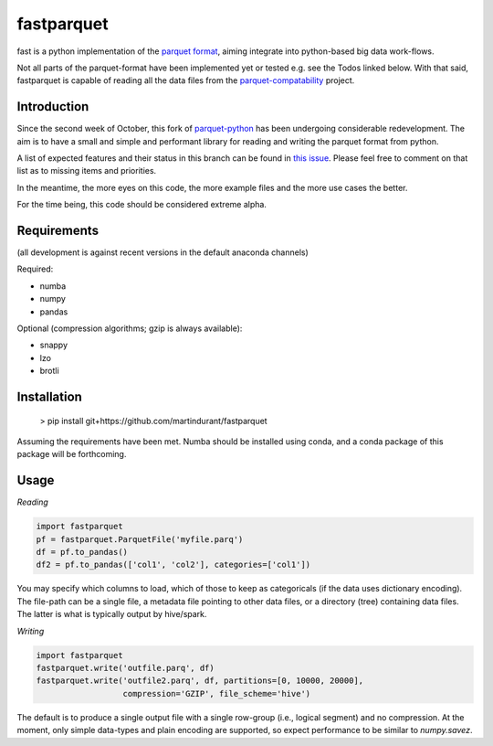 fastparquet
===========

.. image:: https://travis-ci.org/jcrobak/parquet-python.svg?branch=master
    :target: https://github.com/martindurant/fastparquet

fast is a python implementation of the `parquet
format <https://github.com/Parquet/parquet-format>`_, aiming integrate
into python-based big data work-flows.

Not all parts of the parquet-format have been implemented yet or tested
e.g. see the Todos linked below. With that said,
fastparquet is capable of reading all the data files from the
`parquet-compatability <https://github.com/Parquet/parquet-compatibility>`_
project.

Introduction
------------

Since the second week of October, this fork of `parquet-python`_ has been
undergoing considerable redevelopment. The aim is to have a small and simple
and performant library for reading and writing the parquet format from python.

.. _parquet-python: https://github.com/jcrobak/parquet-python

A list of expected features and their status in this branch can be found in
`this issue`_.
Please feel free to comment on that list as to missing items and priorities.

.. _this issue: https://github.com/martindurant/fastparquet/issues/1

In the meantime, the more eyes on this code, the more example files and the
more use cases the better.

For the time being, this code should be considered extreme alpha.

Requirements
------------

(all development is against recent versions in the default anaconda channels)

Required:

- numba
- numpy
- pandas

Optional (compression algorithms; gzip is always available):

- snappy
- lzo
- brotli

Installation
------------

    > pip install git+https://github.com/martindurant/fastparquet

Assuming the requirements have been met. Numba should be installed using conda,
and a conda package of this package will be forthcoming.

Usage
-----

*Reading*

.. code-block:: python

    import fastparquet
    pf = fastparquet.ParquetFile('myfile.parq')
    df = pf.to_pandas()
    df2 = pf.to_pandas(['col1', 'col2'], categories=['col1'])

You may specify which columns to load, which of those to keep as categoricals
(if the data uses dictionary encoding). The file-path can be a single file,
a metadata file pointing to other data files, or a directory (tree) containing
data files. The latter is what is typically output by hive/spark.

*Writing*

.. code-block:: python

    import fastparquet
    fastparquet.write('outfile.parq', df)
    fastparquet.write('outfile2.parq', df, partitions=[0, 10000, 20000],
                      compression='GZIP', file_scheme='hive')

The default is to produce a single output file with a single row-group
(i.e., logical segment) and no compression. At the moment, only simple
data-types and plain encoding are supported, so expect performance to be
similar to *numpy.savez*.
